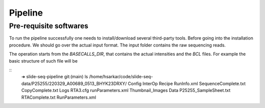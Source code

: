 Pipeline
========
Pre-requisite softwares
-------------------

To run the pipeline successfully one needs to install/download several third-party tools.
Before going into the installation procedure. We should go over the actual input format. 
The input folder contains the raw sequencing reads. 

The operation starts from the `BASECALLS_DIR`, that contains the actual intensities and the 
`BCL` files. For example the basic structure of such file will be 

::
    ➜  slide-seq-pipeline git:(main) ls /home/hsarkar/code/slide-seq-data/P25255/220329_A00689_0513_BHYK23DRXY/
    Config            InterOp                 Recipe           RunInfo.xml        SequenceComplete.txt
    CopyComplete.txt  Logs                    RTA3.cfg         runParameters.xml  Thumbnail_Images
    Data              P25255_SampleSheet.txt  RTAComplete.txt  RunParameters.xml

